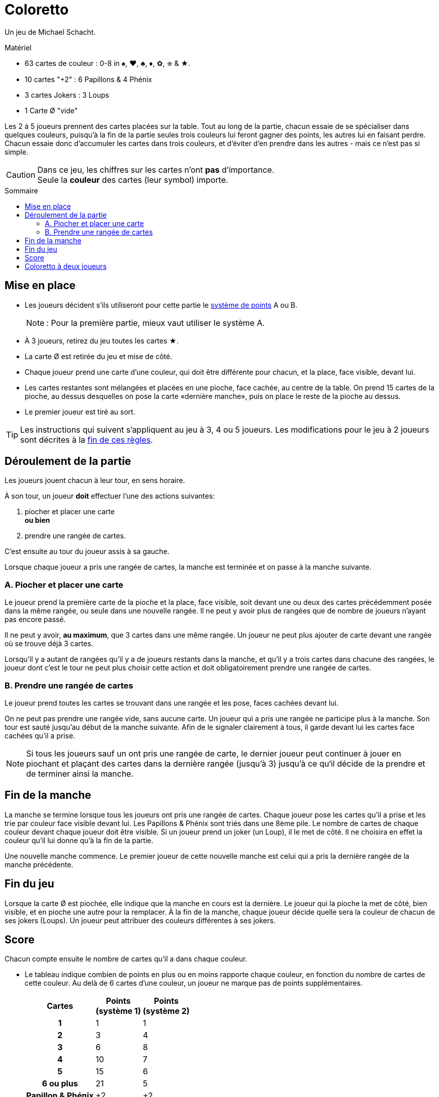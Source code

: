 = Coloretto
:toc: preamble
:toclevels: 4
:toc-title: Sommaire
:icons: font

Un jeu de Michael Schacht.

.Matériel
****
* 63 cartes de couleur : 0-8 in ♠, ♥, ♣, ♦, ✿, ⎈ & ★.
* 10 cartes "+2" : 6 Papillons & 4 Phénix
* 3 cartes Jokers : 3 Loups
* 1 Carte Ø "vide"
****


Les 2 à 5 joueurs prennent des cartes placées sur la table.
Tout au long de la partie, chacun essaie de se spécialiser dans quelques couleurs, puisqu’à la fin de la partie seules trois couleurs lui feront gagner des points, les autres lui en faisant perdre.
Chacun essaie donc d’accumuler les cartes dans trois couleurs, et d’éviter d’en prendre dans les autres - mais ce n’est pas si simple.

[CAUTION]
====
Dans ce jeu, les chiffres sur les cartes n'ont *pas* d'importance. +
Seule la *couleur* des cartes (leur symbol) importe.
====


== Mise en place

* Les joueurs décident s’ils utiliseront pour cette partie le <<scoring,système de points>> A ou B.
+
NOTE: : Pour la première partie, mieux vaut utiliser le système A.
* À 3 joueurs, retirez du jeu toutes les cartes ★.
* La carte Ø est retirée du jeu et mise de côté.
* Chaque joueur prend une carte d’une couleur, qui doit être différente pour chacun, et la place, face visible, devant lui.
* Les cartes restantes sont mélangées et placées en une pioche, face cachée, au centre de la table.
On prend 15 cartes de la pioche, au dessus desquelles on pose la carte «dernière manche», puis on place le reste de la pioche au dessus.
* Le premier joueur est tiré au sort.

[TIP]
====
Les instructions qui suivent s’appliquent au jeu à 3, 4 ou 5 joueurs.
Les modifications pour le jeu à 2 joueurs sont décrites à la <<two-players,fin de ces règles>>.
====


== Déroulement de la partie

Les joueurs jouent chacun à leur tour, en sens horaire.

À son tour, un joueur *doit* effectuer l’une des actions suivantes:

A. piocher et placer une carte +
   *ou bien*
B. prendre une rangée de cartes.

C’est ensuite au tour du joueur assis à sa gauche.

Lorsque chaque joueur a pris une rangée de cartes, la manche est terminée et on passe à la manche suivante.

=== A. Piocher et placer une carte

Le joueur prend la première carte de la pioche et la place, face visible, soit devant une ou deux des cartes précédemment posée dans la même rangée, ou seule dans une nouvelle rangée.
Il ne peut y avoir plus de rangées que de nombre de joueurs n'ayant pas encore passé.

Il ne peut y avoir, *au maximum*, que 3 cartes dans une même rangée.
Un joueur ne peut plus ajouter de carte devant une rangée où se trouve déjà 3 cartes.

Lorsqu’il y a autant de rangées qu'il y a de joueurs restants dans la manche, et qu'il y a trois cartes dans chacune des rangées, le joueur dont c’est le tour ne peut plus choisir cette action et doit obligatoirement prendre une rangée de cartes.


=== B. Prendre une rangée de cartes

Le joueur prend toutes les cartes se trouvant dans une rangée et les pose, faces cachées devant lui.

On ne peut pas prendre une rangée vide, sans aucune carte.
Un joueur qui a pris une rangée ne participe plus à la manche.
Son tour est sauté jusqu’au début de la manche suivante.
Afin de le signaler clairement à tous, il garde devant lui les cartes face cachées qu’il a prise.

NOTE: Si tous les joueurs sauf un ont pris une rangée de carte, le dernier joueur peut continuer à jouer en piochant et plaçant des cartes dans la dernière rangée (jusqu'à 3) jusqu'à ce qu‘il décide de la prendre et de terminer ainsi la manche.


== Fin de la manche

La manche se termine lorsque tous les joueurs ont pris une rangée de cartes.
Chaque joueur pose les cartes qu'il a prise et les trie par couleur face visible devant lui.
Les Papillons & Phénix sont triés dans une 8ème pile.
Le nombre de cartes de chaque couleur devant chaque joueur doit être visible.
Si un joueur prend un joker (un Loup), il le met de côté.
Il ne choisira en effet la couleur qu’il lui donne qu’à la fin de la partie.

Une nouvelle manche commence.
Le premier joueur de cette nouvelle manche est celui qui a pris la dernière rangée de la manche précédente.


== Fin du jeu

Lorsque la carte Ø est piochée, elle indique que la manche en cours est la dernière.
Le joueur qui la pioche la met de côté, bien visible, et en pioche une autre pour la remplacer.
À la fin de la manche, chaque joueur décide quelle sera la couleur de chacun de ses jokers (Loups).
Un joueur peut attribuer des couleurs différentes à ses jokers.


[[scoring]]
== Score

Chacun compte ensuite le nombre de cartes qu’il a dans chaque couleur.

*  Le tableau indique combien de points en plus ou en moins rapporte chaque couleur, en fonction du nombre de cartes de cette couleur.
Au delà de 6 cartes d’une couleur, un joueur ne marque pas de points supplémentaires.
+
[%autowidth, cols="^,^,^"]
|===
h| Cartes
h| Points +
(système 1)
h| Points +
(système 2)
h| 1 | 1 | 1
h| 2 | 3 | 4
h| 3 | 6 | 8
h| 4 | 10 | 7
h| 5 | 15 | 6
h| 6 ou plus | 21 | 5
h| Papillon & Phénix | +2 | +2
|===
* Chaque joueur choisit *3 de ses couleurs*, dont il compte les *points en positif*.
* Les points de ses *autres couleurs* sont *comptés en négatif*, c'est à dire ôtés à son score.
* Chaque carte Papillon & Phénix rapporte 2 points.

Le jouer qui a le score total le plus élevé est vainqueur.


.Système 1
====
André a 1 Loup, 1 Phénix, 6 cartes ♣, 4 cartes ♦, 3 cartes ♥ et 2 cartes ♠.
Comme il marque déjà le maximum pour ses cartes ♣, il décide de placer son joker avec ses cartes ♦.

♣ = +21 points +
♦ + Loup = +15 points +
♥ = +6 points +
♠ = -3 points +
Phénix = +2 points.

André marque donc 41 points.
====


[[two-players]]
== Coloretto à deux joueurs

À 2 joueurs, les règles sont modifiées comme suit :

* Avant le début de la partie, retirez toutes les cartes ✿ et ⎈.
* Avant le premier tour, chacun reçoit 2 cartes de deux couleurs différentes.
* Il peut y avoir jusqu'à trois rangées de cartes :
** La première est limitée à un maximum de 1 carte.
** La seconde est limitée à un maximum de 2 cartes.
** La troisième est limitée à un maximum de 3 cartes.
* Lorsque les deux joueurs ont pris chacun une rangée, toutes les cartes de la troisième rangée sont retirées du jeu.
